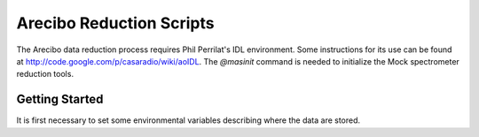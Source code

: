 Arecibo Reduction Scripts
=========================

The Arecibo data reduction process requires Phil Perrilat's IDL environment.
Some instructions for its use can be found at
http://code.google.com/p/casaradio/wiki/aoIDL.  The `@masinit` command is
needed to initialize the Mock spectrometer reduction tools.

Getting Started
---------------
It is first necessary to set some environmental variables describing where
the data are stored.
